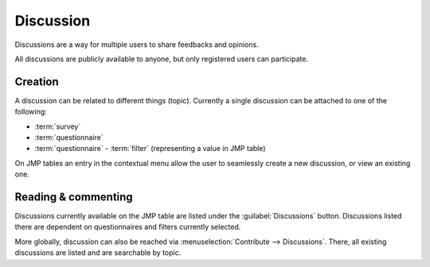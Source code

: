 Discussion
==========

Discussions are a way for multiple users to share feedbacks and opinions.

All discussions are publicly available to anyone, but only registered users can
participate.

Creation
--------

A discussion can be related to different things (topic). Currently a single
discussion can be attached to one of the following:

* :term:`survey`
* :term:`questionnaire`
* :term:`questionnaire` - :term:`filter` (representing a value in JMP table)

On JMP tables an entry in the contextual menu allow the user to seamlessly
create a new discussion, or view an existing one.

Reading & commenting
--------------------

Discussions currently available on the JMP table are listed under the
:guilabel:`Discussions` button. Discussions listed there are dependent on
questionnaires and filters currently selected.

More globally, discussion can also be reached via
:menuselection:`Contribute --> Discussions`. There, all existing discussions
are listed and are searchable by topic.
